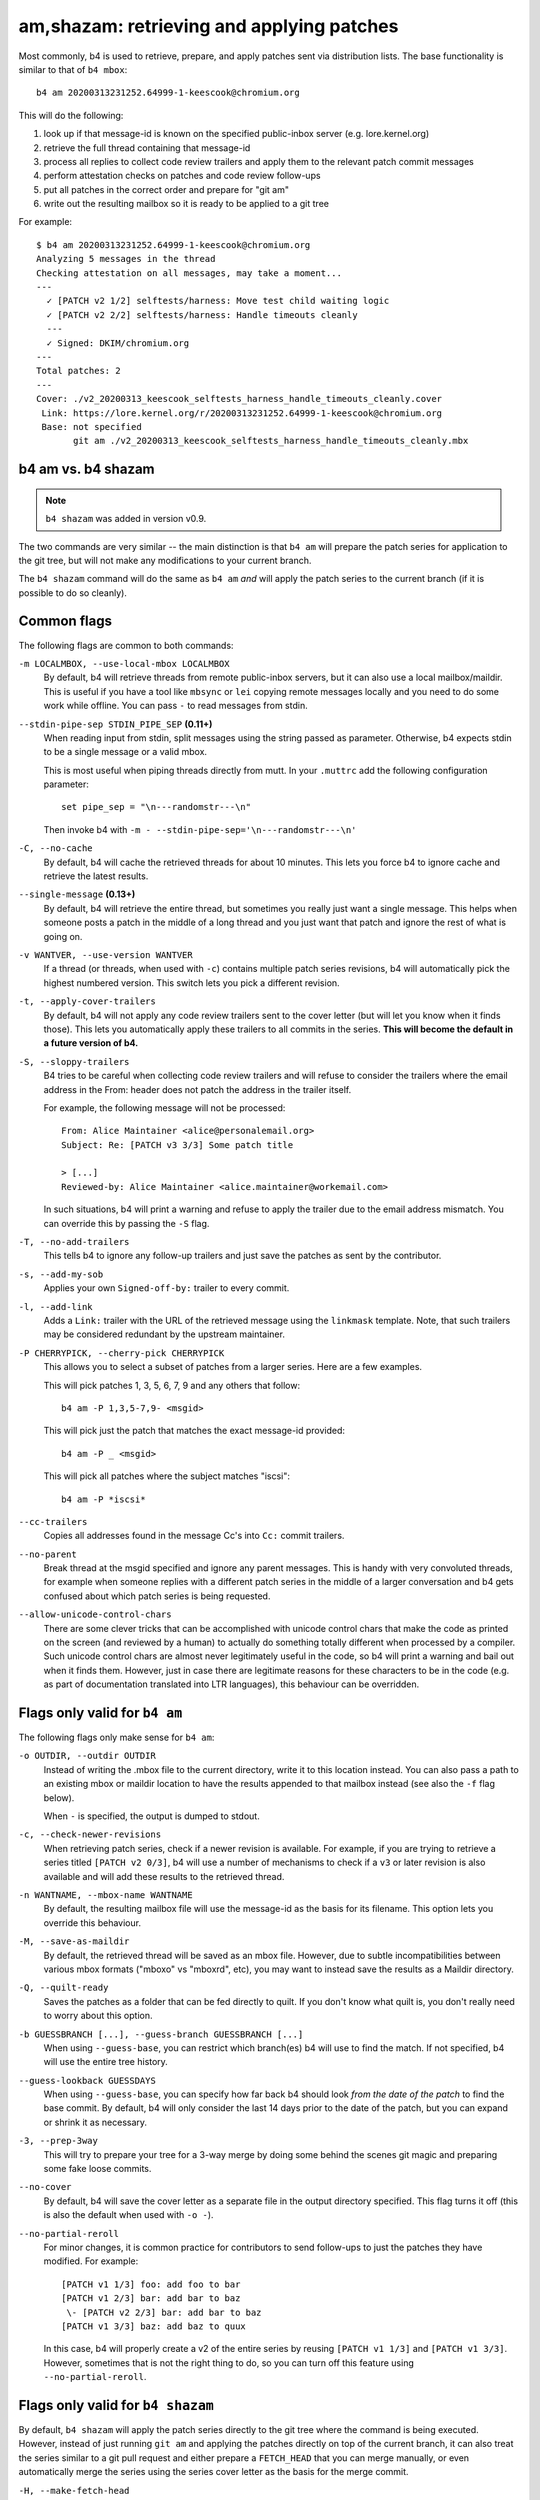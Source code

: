 am,shazam: retrieving and applying patches
==========================================
Most commonly, b4 is used to retrieve, prepare, and apply patches sent
via distribution lists. The base functionality is similar to that of
``b4 mbox``::

    b4 am 20200313231252.64999-1-keescook@chromium.org

This will do the following:

1. look up if that message-id is known on the specified public-inbox
   server (e.g. lore.kernel.org)
2. retrieve the full thread containing that message-id
3. process all replies to collect code review trailers and apply them to
   the relevant patch commit messages
4. perform attestation checks on patches and code review follow-ups
5. put all patches in the correct order and prepare for "git am"
6. write out the resulting mailbox so it is ready to be applied to a git
   tree

For example::

    $ b4 am 20200313231252.64999-1-keescook@chromium.org
    Analyzing 5 messages in the thread
    Checking attestation on all messages, may take a moment...
    ---
      ✓ [PATCH v2 1/2] selftests/harness: Move test child waiting logic
      ✓ [PATCH v2 2/2] selftests/harness: Handle timeouts cleanly
      ---
      ✓ Signed: DKIM/chromium.org
    ---
    Total patches: 2
    ---
    Cover: ./v2_20200313_keescook_selftests_harness_handle_timeouts_cleanly.cover
     Link: https://lore.kernel.org/r/20200313231252.64999-1-keescook@chromium.org
     Base: not specified
           git am ./v2_20200313_keescook_selftests_harness_handle_timeouts_cleanly.mbx


b4 am vs. b4 shazam
-------------------
.. note::

   ``b4 shazam`` was added in version v0.9.

The two commands are very similar -- the main distinction is that ``b4
am`` will prepare the patch series for application to the git tree, but
will not make any modifications to your current branch.

The ``b4 shazam`` command will do the same as ``b4 am`` *and* will apply
the patch series to the current branch (if it is possible to do so
cleanly).

Common flags
------------
The following flags are common to both commands:

``-m LOCALMBOX, --use-local-mbox LOCALMBOX``
  By default, b4 will retrieve threads from remote public-inbox servers,
  but it can also use a local mailbox/maildir. This is useful if you
  have a tool like ``mbsync`` or ``lei`` copying remote messages locally
  and you need to do some work while offline. You can pass ``-`` to read
  messages from stdin.

``--stdin-pipe-sep STDIN_PIPE_SEP`` **(0.11+)**
  When reading input from stdin, split messages using the string passed
  as parameter. Otherwise, b4 expects stdin to be a single message or a
  valid mbox.

  This is most useful when piping threads directly from mutt. In your
  ``.muttrc`` add the following configuration parameter::

      set pipe_sep = "\n---randomstr---\n"

  Then invoke b4 with ``-m - --stdin-pipe-sep='\n---randomstr---\n'``

``-C, --no-cache``
  By default, b4 will cache the retrieved threads for about 10 minutes.
  This lets you force b4 to ignore cache and retrieve the latest
  results.

``--single-message`` **(0.13+)**
  By default, b4 will retrieve the entire thread, but sometimes you
  really just want a single message. This helps when someone posts a
  patch in the middle of a long thread and you just want that patch and
  ignore the rest of what is going on.

``-v WANTVER, --use-version WANTVER``
  If a thread (or threads, when used with ``-c``) contains multiple
  patch series revisions, b4 will automatically pick the highest
  numbered version. This switch lets you pick a different revision.

``-t, --apply-cover-trailers``
  By default, b4 will not apply any code review trailers sent to the
  cover letter (but will let you know when it finds those). This lets
  you automatically apply these trailers to all commits in the series.
  **This will become the default in a future version of b4.**

``-S, --sloppy-trailers``
  B4 tries to be careful when collecting code review trailers and will
  refuse to consider the trailers where the email address in the From:
  header does not patch the address in the trailer itself.

  For example, the following message will not be processed::

      From: Alice Maintainer <alice@personalemail.org>
      Subject: Re: [PATCH v3 3/3] Some patch title

      > [...]
      Reviewed-by: Alice Maintainer <alice.maintainer@workemail.com>

  In such situations, b4 will print a warning and refuse to apply the
  trailer due to the email address mismatch. You can override this by
  passing the ``-S`` flag.

``-T, --no-add-trailers``
  This tells b4 to ignore any follow-up trailers and just save the
  patches as sent by the contributor.

``-s, --add-my-sob``
  Applies your own ``Signed-off-by:`` trailer to every commit.

``-l, --add-link``
  Adds a ``Link:`` trailer with the URL of the retrieved message using
  the ``linkmask`` template. Note, that such trailers may be considered
  redundant by the upstream maintainer.

``-P CHERRYPICK, --cherry-pick CHERRYPICK``
  This allows you to select a subset of patches from a larger series.
  Here are a few examples.

  This will pick patches 1, 3, 5, 6, 7, 9 and any others that follow::

      b4 am -P 1,3,5-7,9- <msgid>

  This will pick just the patch that matches the exact message-id
  provided::

      b4 am -P _ <msgid>

  This will pick all patches where the subject matches "iscsi"::

      b4 am -P *iscsi*

``--cc-trailers``
  Copies all addresses found in the message Cc's into ``Cc:`` commit
  trailers.

``--no-parent``
  Break thread at the msgid specified and ignore any parent messages.
  This is handy with very convoluted threads, for example when someone
  replies with a different patch series in the middle of a larger
  conversation and b4 gets confused about which patch series is being
  requested.

``--allow-unicode-control-chars``
  There are some clever tricks that can be accomplished with unicode
  control chars that make the code as printed on the screen (and
  reviewed by a human) to actually do something totally different when
  processed by a compiler. Such unicode control chars are almost never
  legitimately useful in the code, so b4 will print a warning and bail
  out when it finds them. However, just in case there are legitimate
  reasons for these characters to be in the code (e.g. as part of
  documentation translated into LTR languages), this behaviour can be
  overridden.

Flags only valid for ``b4 am``
------------------------------
The following flags only make sense for ``b4 am``:

``-o OUTDIR, --outdir OUTDIR``
  Instead of writing the .mbox file to the current directory, write it
  to this location instead. You can also pass a path to an existing
  mbox or maildir location to have the results appended to that mailbox
  instead (see also the ``-f`` flag below).

  When ``-`` is specified, the output is dumped to stdout.

``-c, --check-newer-revisions``
  When retrieving patch series, check if a newer revision is available.
  For example, if you are trying to retrieve a series titled ``[PATCH v2
  0/3]``, b4 will use a number of mechanisms to check if a ``v3`` or
  later revision is also available and will add these results to the
  retrieved thread.

``-n WANTNAME, --mbox-name WANTNAME``
  By default, the resulting mailbox file will use the message-id as the
  basis for its filename. This option lets you override this behaviour.

``-M, --save-as-maildir``
  By default, the retrieved thread will be saved as an mbox file.
  However, due to subtle incompatibilities between various mbox formats
  ("mboxo" vs "mboxrd", etc), you may want to instead save the results
  as a Maildir directory.

``-Q, --quilt-ready``
  Saves the patches as a folder that can be fed directly to quilt. If
  you don't know what quilt is, you don't really need to worry about
  this option.

``-b GUESSBRANCH [...], --guess-branch GUESSBRANCH [...]``
  When using ``--guess-base``, you can restrict which branch(es) b4 will
  use to find the match. If not specified, b4 will use the entire tree
  history.

``--guess-lookback GUESSDAYS``
  When using ``--guess-base``, you can specify how far back b4 should
  look *from the date of the patch* to find the base commit. By default,
  b4 will only consider the last 14 days prior to the date of the patch,
  but you can expand or shrink it as necessary.

``-3, --prep-3way``
  This will try to prepare your tree for a 3-way merge by doing some
  behind the scenes git magic and preparing some fake loose commits.

``--no-cover``
  By default, b4 will save the cover letter as a separate file in the
  output directory specified. This flag turns it off (this is also the
  default when used with ``-o -``).

``--no-partial-reroll``
  For minor changes, it is common practice for contributors to send
  follow-ups to just the patches they have modified. For example::

      [PATCH v1 1/3] foo: add foo to bar
      [PATCH v1 2/3] bar: add bar to baz
       \- [PATCH v2 2/3] bar: add bar to baz
      [PATCH v1 3/3] baz: add baz to quux

  In this case, b4 will properly create a v2 of the entire series by
  reusing ``[PATCH v1 1/3]`` and ``[PATCH v1 3/3]``. However, sometimes
  that is not the right thing to do, so you can turn off this feature
  using ``--no-partial-reroll``.


Flags only valid for ``b4 shazam``
----------------------------------
By default, ``b4 shazam`` will apply the patch series directly to the
git tree where the command is being executed. However, instead of
just running ``git am`` and applying the patches directly on top of the
current branch, it can also treat the series similar to a git pull
request and either prepare a ``FETCH_HEAD`` that you can merge manually,
or even automatically merge the series using the series cover letter as
the basis for the merge commit.

``-H, --make-fetch-head``
  This will prepare the series and place it into the ``FETCH_HEAD`` that
  can then be merged just as if it were a pull request:

  1. b4 will prepare a temporary sparse worktree
  2. b4 will apply the series to that worktree
  3. if ``git am`` completed successfully, b4 will fetch that tree into
     your current tree's ``FETCH_HEAD`` (and get rid of the temporary
     tree)
  4. b4 will place the cover letter into ``.git/b4-cover``
  5. b4 will offer the command you can run to merge the change into your
     current branch, e.g.::

         git merge --no-ff -F .git/b4-cover --edit FETCH_HEAD --signoff

  Generally, this command is also a good test for "will this patch
  series apply cleanly to my tree." You can perform any actions with the
  ``FETCH_HEAD`` as you normally would, e.g. run ``git diff``, make a
  new branch out of it using ``git checkout``, etc.

``-M, --merge``
  Exactly the same as ``--make-fetch-head``, but will actually execute
  the suggested ``git merge`` command.

Please also see the :ref:`shazam_settings` section for some
configuration file options that affect some of ``b4 shazam`` behaviour.
